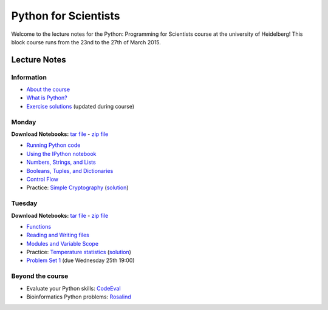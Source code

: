 Python for Scientists
=====================

Welcome to the lecture notes for the Python: Programming for Scientists course
at the university of Heidelberg! This block course runs from the 23nd to the
27th of March 2015.

Lecture Notes
-------------

Information
^^^^^^^^^^^

* `About the course <_static/00.%20About%20the%20course.html>`_
* `What is Python? <_static/01.%20What%20is%20Python.html>`_

* `Exercise solutions <_static/Exercise%20Solutions.html>`_ (updated during course)

Monday
^^^^^^

**Download Notebooks:** `tar file <_static/py4sci_mon.tgz>`__ - `zip file <_static/py4sci_mon.zip>`__

* `Running Python code <_static/02.%20How%20to%20run%20Python%20code.html>`_
* `Using the IPython notebook <_static/03.%20Using%20the%20IPython%20notebook.html>`_
* `Numbers, Strings, and Lists <_static/04.%20Numbers%2C%20String%2C%20and%20Lists.html>`_
* `Booleans, Tuples, and Dictionaries <_static/05.%20Booleans%2C%20Tuples%2C%20and%2C%20Dictionaries.html>`_
* `Control Flow <_static/06.%20Control%20Flow.html>`_

* Practice: `Simple Cryptography <_static/Practice%20Problem%20-%20Cryptography.html>`_ (`solution <_static/Practice%20Problem%20-%20Cryptography%20-%20Sample%20Solution.html>`__)

Tuesday
^^^^^^^

**Download Notebooks:** `tar file <_static/py4sci_tue.tgz>`__ - `zip file <_static/py4sci_tue.zip>`__

* `Functions <_static/07.%20Functions.html>`_
* `Reading and Writing files <_static/08.%20Reading%20and%20writing%20files.html>`_
* `Modules and Variable Scope <_static/09.%20Modules%20and%20Variable%20Scope.html>`_

* Practice: `Temperature statistics <_static/Practice%20Problem%20-%20Temperatures.html>`_ (`solution <_static/Practice%20Problem%20-%20Temperatures%20-%20Sample%20Solution.html>`__)

* `Problem Set 1 <_static/Problem%20Set%201.html>`_ (due Wednesday 25th 19:00)

.. Wednesday
.. ^^^^^^^^^
..
.. **Download Notebooks:** `tar file <_static/py4sci_wed.tgz>`__ - `zip file <_static/py4sci_wed.zip>`__
..
.. * `Introduction to Numpy <_static/10.%20Introduction%20to%20Numpy.html>`_
.. * `Introduction to Matplotlib <_static/11.%20Introduction%20to%20Matplotlib.html>`_
.. * `Files and paths <_static/12.%20Files%20and%20paths.html>`_
.. * `String formatting <_static/13.%20String%20Formatting.html>`_
..
.. * Practice: `Monte-Carlo Error Propagation <_static/Practice%20Problem%20-%20Monte-Carlo%20Error%20Propagation.html>`_ (`solution <_static/Practice%20Problem%20-%20Monte-Carlo%20Error%20Propagation%20-%20Sample%20Solution.html>`__)
..
.. * `Problem Set 2 <_static/Problem%20Set%202.html>`_ (due Friday 27th 19:00)
..
.. Thursday
.. ^^^^^^^^
..
.. **Download Notebooks:** `tar file <_static/py4sci_thu.tgz>`__ - `zip file <_static/py4sci_thu.zip>`__
..
.. * `Python variables - behind the scenes <_static/14.%20Python%20variables%20-%20benind%20the%20scenes.html>`_
.. * `Introduction to Scipy: Fitting data <_static/15.%20Fitting%20models%20to%20data.html>`_
.. * `Introduction to Scipy: Interpolation and Integration <_static/16.%20Interpolation%20and%20Integration.html>`_
.. * `Understanding Python Errors <_static/17.%20Understanding%20Python%20errors.html>`_
..
.. * Practice: `Radioactive Decay <_static/Practice%20Problem%20-%20Radioactive%20Decay.html>`_ (`solution <_static/Practice%20Problem%20-%20Radioactive%20Decay%20-%20Sample%20Solution.html>`__)
..
.. * `Problem Set 3 <_static/Problem%20Set%203.html>`_ (due Tuesday 31st 19:00)
..
.. Friday
.. ^^^^^^
..
.. **Download Notebooks:** `tar file <_static/py4sci_fri.tgz>`__ - `zip file <_static/py4sci_fri.zip>`__
..
.. * `Accessing remote resources <_static/18.%20Accessing%20remote%20resources.html>`_
.. * `Object-oriented programming <_static/19.%20Object-oriented%20programming.html>`_
..
.. * Practice: `Map of temperatures <_static/Practice%20Problem%20-%20Map%20of%20temperatures%20over%20Germany.html>`_ (`solution <_static/Practice%20Problem%20-%20Map%20of%20Temperatures%20over%20Germany%20-%20Sample%20Solution.html>`__)

Beyond the course
^^^^^^^^^^^^^^^^^

.. * `Bonus Problem Set <_static/Bonus%20Problem%20Set.html>`_

* Evaluate your Python skills: `CodeEval <https://www.codeeval.com/>`_
* Bioinformatics Python problems: `Rosalind <http://rosalind.info/problems/locations/>`_

